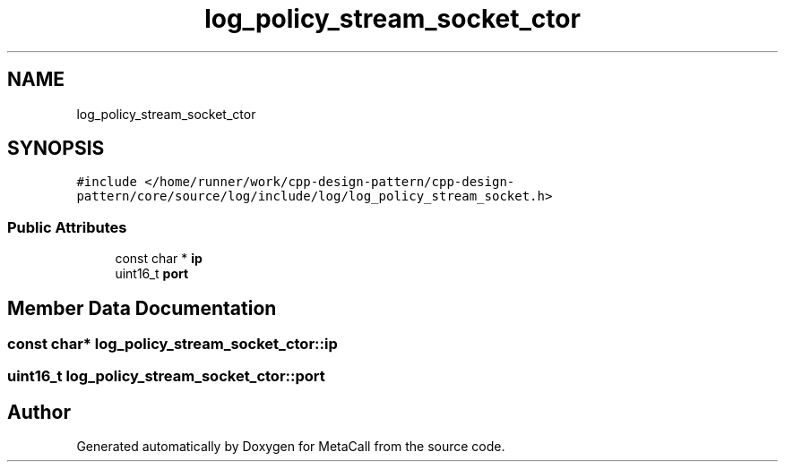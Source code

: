 .TH "log_policy_stream_socket_ctor" 3 "Fri Oct 21 2022" "Version 0.5.37.bcb1f0a69648" "MetaCall" \" -*- nroff -*-
.ad l
.nh
.SH NAME
log_policy_stream_socket_ctor
.SH SYNOPSIS
.br
.PP
.PP
\fC#include </home/runner/work/cpp\-design\-pattern/cpp\-design\-pattern/core/source/log/include/log/log_policy_stream_socket\&.h>\fP
.SS "Public Attributes"

.in +1c
.ti -1c
.RI "const char * \fBip\fP"
.br
.ti -1c
.RI "uint16_t \fBport\fP"
.br
.in -1c
.SH "Member Data Documentation"
.PP 
.SS "const char* log_policy_stream_socket_ctor::ip"

.SS "uint16_t log_policy_stream_socket_ctor::port"


.SH "Author"
.PP 
Generated automatically by Doxygen for MetaCall from the source code\&.
